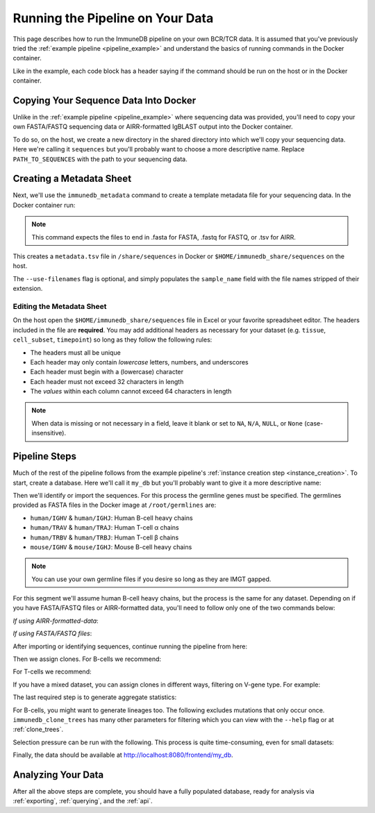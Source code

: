 .. _pipeline_full:

Running the Pipeline on Your Data
*********************************
This page describes how to run the ImmuneDB pipeline on your own BCR/TCR data.
It is assumed that you've previously tried the :ref:`example pipeline
<pipeline_example>` and understand the basics of running commands in the Docker
container.

Like in the example, each code block has a header saying if the command should
be run on the host or in the Docker container.

Copying Your Sequence Data Into Docker
======================================
Unlike in the :ref:`example pipeline <pipeline_example>` where sequencing data
was provided, you'll need to copy your own FASTA/FASTQ sequencing data or
AIRR-formatted IgBLAST output into the Docker container.

To do so, on the host, we create a new directory in the shared directory
into which we'll copy your sequencing data.  Here we're calling it
``sequences`` but you'll probably want to choose a more descriptive name.
Replace ``PATH_TO_SEQUENCES`` with the path to your sequencing data.

.. code-block:: bash
   :caption: Run on Host

   $ mkdir -p $HOME/immunedb_share/sequences
   $ cp PATH_TO_SEQUENCES $HOME/immunedb_share/sequences


Creating a Metadata Sheet
==================================
Next, we'll use the ``immunedb_metadata`` command to create a template metadata
file for your sequencing data.  In the Docker container run:

.. code-block:: bash
   :caption: Run in Docker

   $ cd /share/sequences
   $ immunedb_metadata --use-filenames

.. note::

    This command expects the files to end in .fasta for FASTA, .fastq for
    FASTQ, or .tsv for AIRR.

This creates a ``metadata.tsv`` file in ``/share/sequences`` in Docker or
``$HOME/immunedb_share/sequences`` on the host.

The ``--use-filenames`` flag is optional, and simply populates the
``sample_name`` field with the file names stripped of their extension.

Editing the Metadata Sheet
--------------------------
On the host open the ``$HOME/immunedb_share/sequences`` file in Excel or your
favorite spreadsheet editor.  The headers included in the file are
**required**.  You may add additional headers as necessary for your dataset
(e.g. ``tissue``, ``cell_subset``, ``timepoint``) so long as they follow the
following rules:

* The headers must all be unique
* Each header may only contain *lowercase* letters, numbers, and underscores
* Each header must begin with a (lowercase) character
* Each header must not exceed 32 characters in length
* The *values* within each column cannot exceed 64 characters in length

.. note::

   When data is missing or not necessary in a field, leave it blank or set to
   ``NA``, ``N/A``, ``NULL``, or ``None`` (case-insensitive).

Pipeline Steps
=================================
Much of the rest of the pipeline follows from the example pipeline's
:ref:`instance creation step <instance_creation>`.  To start, create a
database.  Here we'll call it ``my_db`` but you'll probably want to give it a
more descriptive name:


.. code-block:: bash
   :caption: Run in Docker

   $ immunedb_admin create my_db /share/configs

Then we'll identify or import the sequences.  For this process the germline
genes must be specified.  The germlines provided as FASTA files in the Docker
image at ``/root/germlines`` are:

* ``human/IGHV`` & ``human/IGHJ``: Human B-cell heavy chains
* ``human/TRAV`` & ``human/TRAJ``: Human T-cell α chains
* ``human/TRBV`` & ``human/TRBJ``: Human T-cell β chains
* ``mouse/IGHV`` & ``mouse/IGHJ``: Mouse B-cell heavy chains

.. note::

    You can use your own germline files if you desire so long as they are IMGT
    gapped.

For this segment we'll assume human B-cell heavy chains, but the process is the
same for any dataset.  Depending on if you have FASTA/FASTQ files or
AIRR-formatted data, you'll need to follow only one of the two commands below:

*If using AIRR-formatted-data*:

.. code-block:: bash
    :caption: Run in Docker

    $ immunedb_import /share/configs/example_db.json airr \
         /root/germlines/human/IGHV.gapped.fasta \
         /root/germlines/human/IGHJ.gapped.fasta \
         /share/sequences

*If using FASTA/FASTQ files*:

.. code-block:: bash
   :caption: Run in Docker

   $ immunedb_identify /share/configs/my_db.json \
         /root/germlines/human/IGHV.gapped.fasta \
         /root/germlines/human/IGHJ.gapped.fasta \
         /share/sequences


After importing or identifying sequences, continue running the pipeline from
here:

.. code-block:: bash
    :caption: Run in Docker

    $ immunedb_collapse /share/configs/my_db.json

Then we assign clones.  For B-cells we recommend:

.. code-block:: bash
   :caption: Run in Docker

   $ immunedb_clones /share/configs/my_db.json cluster

For T-cells we recommend:

.. code-block:: bash
   :caption: Run in Docker

   $ immunedb_clones /share/configs/my_db.json cluster --min-similarity 1

If you have a mixed dataset, you can assign clones in different ways, filtering
on V-gene type.  For example:

.. code-block:: bash
   :caption: Run in Docker

   $ immunedb_clones /share/configs/my_db.json cluster --gene IGHV
   $ immunedb_clones /share/configs/my_db.json cluster --gene TCRB \
         --min-similarity 1


The last required step is to generate aggregate statistics:

.. code-block:: bash
   :caption: Run in Docker

    $ immunedb_clone_stats /share/configs/my_db.json
    $ immunedb_sample_stats /share/configs/my_db.json

For B-cells, you might want to generate lineages too.  The following excludes
mutations that only occur once.  ``immunedb_clone_trees`` has many other
parameters for filtering which you can view with the ``--help`` flag or at
:ref:`clone_trees`.

.. code-block:: bash
   :caption: Run in Docker

    $  immunedb_clone_trees /share/configs/my_db.json --min-seq-copies 2

Selection pressure can be run with the following.  This process is quite
time-consuming, even for small datasets:

.. code-block:: bash
   :caption: Run in Docker

    $ immunedb_clone_pressure /share/configs/my_db.json \
         /apps/baseline/Baseline_Main.r

Finally, the data should be available at http://localhost:8080/frontend/my_db.

Analyzing Your Data
===================
After all the above steps are complete, you should have a fully populated
database, ready for analysis via :ref:`exporting`, :ref:`querying`, and the
:ref:`api`.
